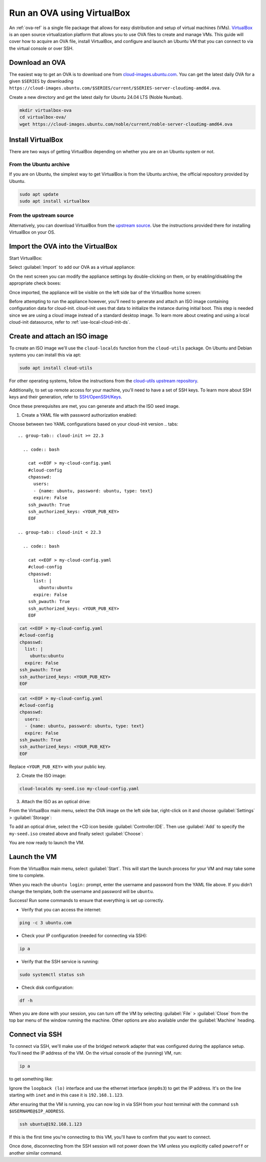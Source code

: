 .. _run-an-ova-using-virtualbox:

Run an OVA using VirtualBox
===========================

An :ref:`ova-ref` is a single file package that allows for easy distribution and
setup of virtual machines (VMs). `VirtualBox <https://www.virtualbox.org/>`__ is an open source
virtualization platform that allows you to use OVA files to create and
manage VMs. This guide will cover how to acquire an OVA file,
install VirtualBox, and configure and launch an Ubuntu VM that you can connect
to via the virtual console or over SSH.

Download an OVA
---------------

The easiest way to get an OVA is to download one from
`cloud-images.ubuntu.com <https://cloud-images.ubuntu.com>`__. You can
get the latest daily OVA for a given
``$SERIES`` by downloading ``https://cloud-images.ubuntu.com/$SERIES/current/$SERIES-server-cloudimg-amd64.ova``.

Create a new directory and get the latest daily for Ubuntu 24.04
LTS (Noble Numbat).

.. code:: bash

  mkdir virtualbox-ova
  cd virtualbox-ova/
  wget https://cloud-images.ubuntu.com/noble/current/noble-server-cloudimg-amd64.ova


Install VirtualBox
------------------

There are two ways of getting VirtualBox depending on whether you
are on an Ubuntu system or not.

From the Ubuntu archive
~~~~~~~~~~~~~~~~~~~~~~~

If you are on Ubuntu, the simplest way to get VirtualBox is from the
Ubuntu archive, the official repository provided by Ubuntu.

.. code:: bash

  sudo apt update
  sudo apt install virtualbox

From the upstream source
~~~~~~~~~~~~~~~~~~~~~~~~

Alternatively, you can download VirtualBox from the `upstream
source <https://www.virtualbox.org/wiki/Downloads>`__. Use the instructions
provided there for installing VirtualBox on your OS.

Import the OVA into the VirtualBox
----------------------------------

Start VirtualBox:

.. image:: run-an-ova-using-virtualbox-images/0-launch-virtualbox.png
   :align: center

Select :guilabel:`Import` to add our OVA as a virtual appliance:

.. image:: run-an-ova-using-virtualbox-images/1-import-appliance.png
   :align: center

On the next screen you can modify the appliance settings by double-clicking
on them, or by enabling/disabling the appropriate check boxes:

.. image:: run-an-ova-using-virtualbox-images/2-appliance-settings.png
   :align: center

Once imported, the appliance will be visible on the left side bar of the
VirtualBox home screen:

.. image:: run-an-ova-using-virtualbox-images/3-imported-vm.png
   :align: center

Before attempting to run the appliance however, you'll need to generate
and attach an ISO image containing configuration data for cloud-init.
cloud-init uses that data to initialize the instance during initial boot.
This step is needed since we are using a cloud image instead of a standard
desktop image. To learn more about creating and using a local cloud-init
datasource, refer to :ref:`use-local-cloud-init-ds`.

Create and attach an ISO image
------------------------------

To create an ISO image we'll use the ``cloud-localds`` function from
the ``cloud-utils`` package. On Ubuntu and Debian systems you can install
this via apt:

.. code:: bash

  sudo apt install cloud-utils

For other operating systems, follow the instructions from the
`cloud-utils upstream repository <https://github.com/canonical/cloud-utils>`_.

Additionally, to set up remote access for your machine, you'll need to have
a set of SSH keys. To learn more about SSH keys and their generation, refer
to `SSH/OpenSSH/Keys <https://help.ubuntu.com/community/SSH/OpenSSH/Keys>`_.

Once these prerequisites are met, you can generate and attach the
ISO seed image.

1. Create a YAML file with password authorization enabled:

Choose between two YAML configurations based on your cloud-init version
.. tabs::

  .. group-tab:: cloud-init >= 22.3

    .. code:: bash

      cat <<EOF > my-cloud-config.yaml
      #cloud-config
      chpasswd:
        users:
        - {name: ubuntu, password: ubuntu, type: text}
        expire: False
      ssh_pwauth: True
      ssh_authorized_keys: <YOUR_PUB_KEY>
      EOF
      
  .. group-tab:: cloud-init < 22.3

    .. code:: bash

      cat <<EOF > my-cloud-config.yaml
      #cloud-config
      chpasswd:
        list: |
          ubuntu:ubuntu
        expire: False
      ssh_pwauth: True
      ssh_authorized_keys: <YOUR_PUB_KEY>
      EOF

.. code:: bash

  cat <<EOF > my-cloud-config.yaml
  #cloud-config
  chpasswd:
    list: |
      ubuntu:ubuntu
    expire: False
  ssh_pwauth: True
  ssh_authorized_keys: <YOUR_PUB_KEY>
  EOF

.. code:: bash

  cat <<EOF > my-cloud-config.yaml
  #cloud-config
  chpasswd:
    users:
    - {name: ubuntu, password: ubuntu, type: text}
    expire: False
  ssh_pwauth: True
  ssh_authorized_keys: <YOUR_PUB_KEY>
  EOF

Replace ``<YOUR_PUB_KEY>`` with your public key.

2. Create the ISO image:

.. code:: bash

  cloud-localds my-seed.iso my-cloud-config.yaml

3. Attach the ISO as an optical drive:

From the VirtualBox main menu, select the OVA image on the left side bar,
right-click on it and choose :guilabel:`Settings` > :guilabel:`Storage`:

.. image:: run-an-ova-using-virtualbox-images/4-add-optical.png
   :align: center

To add an optical drive, select the +CD icon beside :guilabel:`Controller:IDE`.
Then use :guilabel:`Add` to specify the ``my-seed.iso`` created above and
finally select :guilabel:`Choose`:

.. image:: run-an-ova-using-virtualbox-images/5-select-seed.png
   :align: center

You are now ready to launch the VM.

Launch the VM
-------------

From the VirtualBox main menu, select :guilabel:`Start`. This will start
the launch process for your VM and may take some time to complete.

.. image:: run-an-ova-using-virtualbox-images/6-vm-login-prompt.png
   :align: center

When you reach the ``ubuntu login:`` prompt, enter the username and
password from the YAML file above. If you didn’t change the template,
both the username and password will be ``ubuntu``.

.. image:: run-an-ova-using-virtualbox-images/7-vm-logged-in.png
   :align: center

Success! Run some commands to ensure that everything is set up correctly.

-  Verify that you can access the internet:

.. code:: bash

   ping -c 3 ubuntu.com

-  Check your IP configuration (needed for connecting via SSH):

.. code:: bash

   ip a

-  Verify that the SSH service is running:

.. code:: bash

   sudo systemctl status ssh

-  Check disk configuration:

.. code:: bash

   df -h

When you are done with your session, you can turn off the VM by
selecting :guilabel:`File` > :guilabel:`Close` from the top bar
menu of the window running the machine. Other options are also
available under the :guilabel:`Machine` heading.

Connect via SSH
---------------

To connect via SSH, we'll make use of the bridged network adapter
that was configured during the appliance setup. You'll need the IP 
address of the VM. On the virtual console of the (running) VM, run:

.. code:: bash

  ip a

to get something like:

.. terminal::

   $ ip a
   1: lo: <LOOPBACK,UP,LOWER_UP> mtu 65536 qdisc noqueue state UNKNOWN
       group default qlen 1000
       link/loopback 00:00:00:00:00:00 brd 00:00:00:00:00:00
       inet 127.0.0.1/8 scope host lo
       valid_lft forever preferred_lft forever
   2: enp0s3: <BROADCAST,MULTICAST,UP,LOWER_UP> mtu 1500 qdisc fq_codel
       state UP group default qlen 1000
       link/ether xx:xx:xx:xx:xx:xx brd ff:ff:ff:ff:ff:ff
       inet 192.168.1.123/24 brd 192.168.1.255 scope global dynamic enp0s3
       valid_lft 86389sec preferred_lft 86389sec

Ignore the ``loopback (lo)`` interface and use the ethernet interface
(``enp0s3``) to get the IP address. It's on the line starting with ``inet``
and in this case it is ``192.168.1.123``.

After ensuring that the VM is running, you can now log in via SSH from your
host terminal with the command ``ssh $USERNAME@$IP_ADDRESS``.

.. code:: bash

  ssh ubuntu@192.168.1.123

If this is the first time you're connecting to this VM, you'll have to
confirm that you want to connect.

.. terminal::

  $ ssh ubuntu@192.168.1.123
  The authenticity of host ‘192.168.1.123 (192.168.1.123)’ can’t be
  established.
  ED25519 key fingerprint is
  SHA256:7vJHf4BcNaZ9dQKSPG8tFw3uRlXnV1kTbmYgEjL0h5o.
  This key is not known by any other names
  Are you sure you want to continue connecting (yes/no/[fingerprint])?
  yes
  Warning: Permanently added ‘192.168.1.123’ (ED25519) to the list of
  known hosts.

Once done, disconnecting from the SSH session will not power down the
VM unless you explicitly called ``poweroff`` or another similar command.

